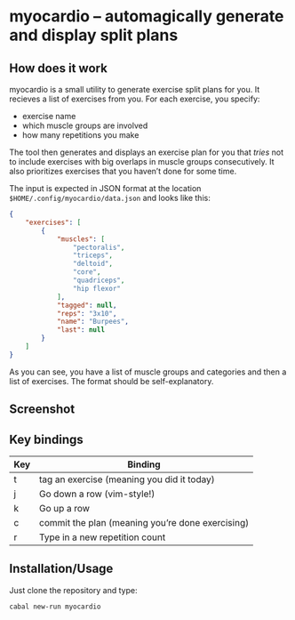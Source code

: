 * myocardio – automagically generate and display split plans

[[https://github.com/pmiddend/myocardio/actions/workflows/build-with-stack.yaml/badge.svg]]

** How does it work

myocardio is a small utility to generate exercise split plans for you. It recieves a list of exercises from you. For each exercise, you specify:

- exercise name
- which muscle groups are involved
- how many repetitions you make

The tool then generates and displays an exercise plan for you that /tries/ not to include exercises with big overlaps in muscle groups consecutively. It also prioritizes exercises that you haven’t done for some time.

The input is expected in JSON format at the location =$HOME/.config/myocardio/data.json= and looks like this:

#+BEGIN_SRC json
{
    "exercises": [
        {
            "muscles": [
                "pectoralis",
                "triceps",
                "deltoid",
                "core",
                "quadriceps",
                "hip flexor"
            ],
            "tagged": null,
            "reps": "3x10",
            "name": "Burpees",
            "last": null
        }
    ]
}
#+END_SRC

As you can see, you have a list of muscle groups and categories and then a list of exercises. The format should be self-explanatory.

** Screenshot

[[./screenshot.png]]

** Key bindings

| Key | Binding                                          |
|-----+--------------------------------------------------|
| t   | tag an exercise (meaning you did it today)       |
| j   | Go down a row (vim-style!)                       |
| k   | Go up a row                                      |
| c   | commit the plan (meaning you’re done exercising) |
| r   | Type in a new repetition count                   |

** Installation/Usage

Just clone the repository and type:

#+begin_example
cabal new-run myocardio
#+end_example
